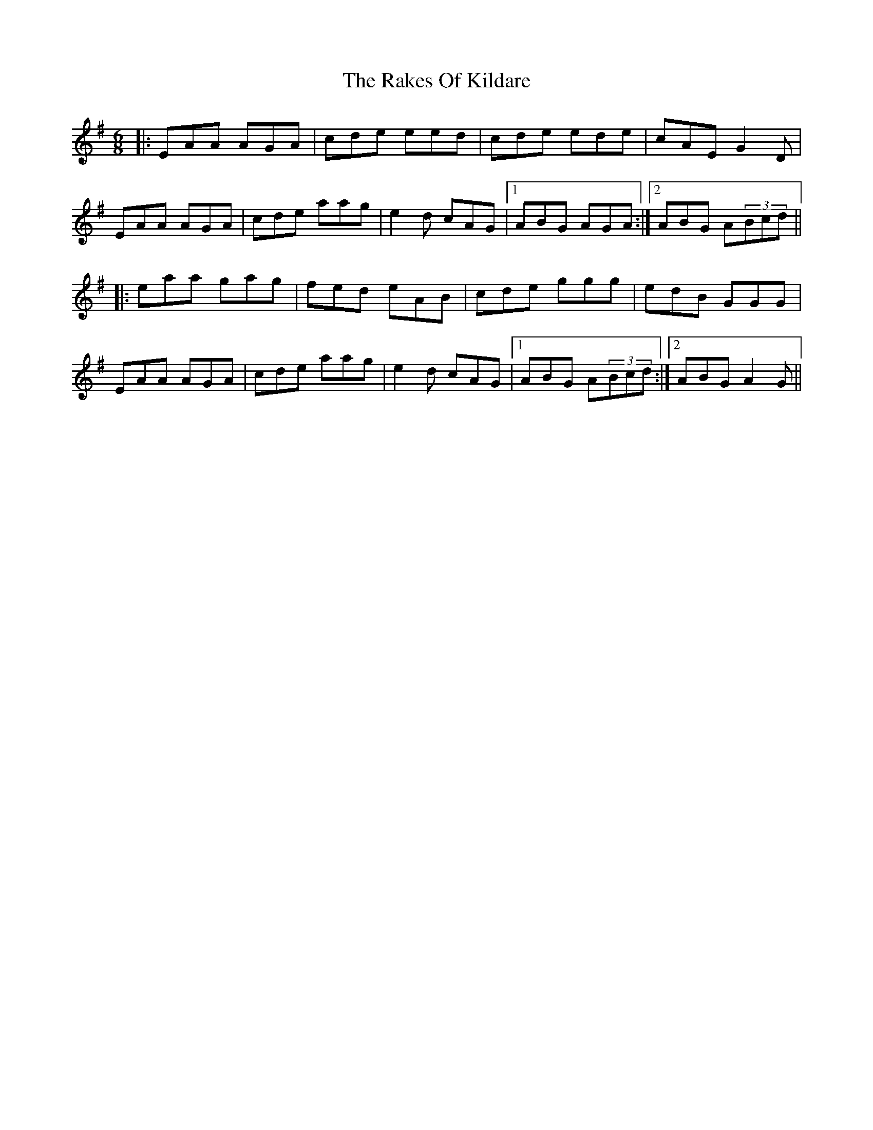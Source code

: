 X: 33580
T: Rakes Of Kildare, The
R: jig
M: 6/8
K: Adorian
|:EAA AGA|cde eed|cde ede|cAE G2D|
EAA AGA|cde aag|e2d cAG|1 ABG AGA:|2 ABG A(3Bcd||
|:eaa gag|fed eAB|cde ggg|edB GGG|
EAA AGA|cde aag|e2d cAG|1 ABG A(3Bcd:|2 ABG A2G||

